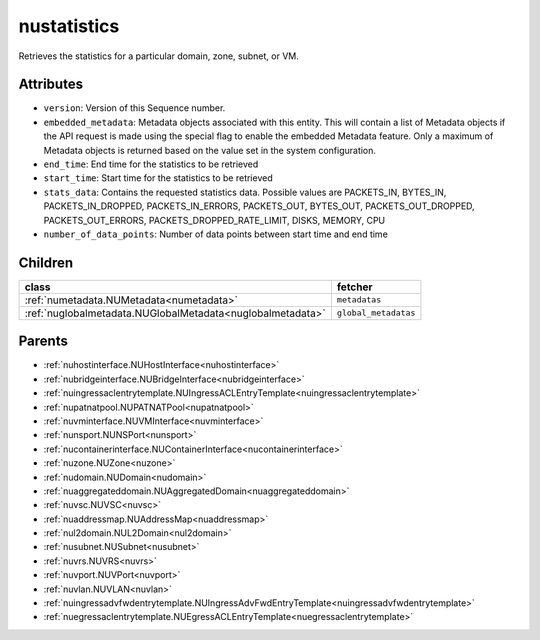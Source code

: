 .. _nustatistics:

nustatistics
===========================================

.. class:: nustatistics.NUStatistics(bambou.nurest_object.NUMetaRESTObject,):

Retrieves the statistics for a particular domain, zone, subnet, or VM.


Attributes
----------


- ``version``: Version of this Sequence number.

- ``embedded_metadata``: Metadata objects associated with this entity. This will contain a list of Metadata objects if the API request is made using the special flag to enable the embedded Metadata feature. Only a maximum of Metadata objects is returned based on the value set in the system configuration.

- ``end_time``: End time for the statistics to be retrieved

- ``start_time``: Start time for the statistics to be retrieved

- ``stats_data``: Contains the requested statistics data. Possible values are PACKETS_IN, BYTES_IN, PACKETS_IN_DROPPED, PACKETS_IN_ERRORS, PACKETS_OUT, BYTES_OUT, PACKETS_OUT_DROPPED, PACKETS_OUT_ERRORS, PACKETS_DROPPED_RATE_LIMIT, DISKS, MEMORY, CPU

- ``number_of_data_points``: Number of data points between start time and end time




Children
--------

================================================================================================================================================               ==========================================================================================
**class**                                                                                                                                                      **fetcher**

:ref:`numetadata.NUMetadata<numetadata>`                                                                                                                         ``metadatas`` 
:ref:`nuglobalmetadata.NUGlobalMetadata<nuglobalmetadata>`                                                                                                       ``global_metadatas`` 
================================================================================================================================================               ==========================================================================================



Parents
--------


- :ref:`nuhostinterface.NUHostInterface<nuhostinterface>`

- :ref:`nubridgeinterface.NUBridgeInterface<nubridgeinterface>`

- :ref:`nuingressaclentrytemplate.NUIngressACLEntryTemplate<nuingressaclentrytemplate>`

- :ref:`nupatnatpool.NUPATNATPool<nupatnatpool>`

- :ref:`nuvminterface.NUVMInterface<nuvminterface>`

- :ref:`nunsport.NUNSPort<nunsport>`

- :ref:`nucontainerinterface.NUContainerInterface<nucontainerinterface>`

- :ref:`nuzone.NUZone<nuzone>`

- :ref:`nudomain.NUDomain<nudomain>`

- :ref:`nuaggregateddomain.NUAggregatedDomain<nuaggregateddomain>`

- :ref:`nuvsc.NUVSC<nuvsc>`

- :ref:`nuaddressmap.NUAddressMap<nuaddressmap>`

- :ref:`nul2domain.NUL2Domain<nul2domain>`

- :ref:`nusubnet.NUSubnet<nusubnet>`

- :ref:`nuvrs.NUVRS<nuvrs>`

- :ref:`nuvport.NUVPort<nuvport>`

- :ref:`nuvlan.NUVLAN<nuvlan>`

- :ref:`nuingressadvfwdentrytemplate.NUIngressAdvFwdEntryTemplate<nuingressadvfwdentrytemplate>`

- :ref:`nuegressaclentrytemplate.NUEgressACLEntryTemplate<nuegressaclentrytemplate>`


